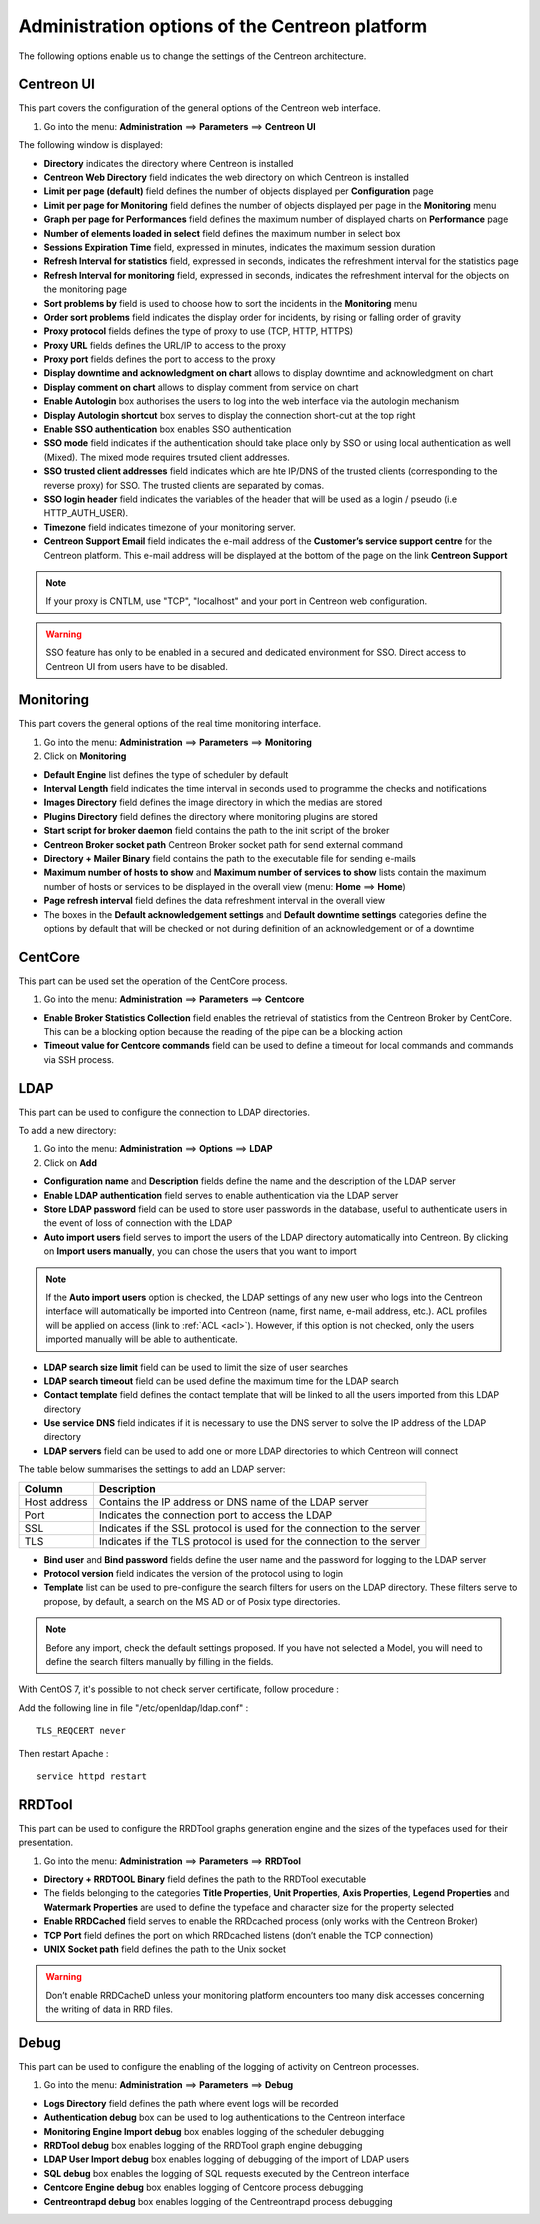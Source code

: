.. _centreon_parameters:

===============================================
Administration options of the Centreon platform
===============================================

The following options enable us to change the settings of the Centreon architecture.

***********
Centreon UI
***********

This part covers the configuration of the general options of the Centreon web interface.

#. Go into the menu: **Administration** ==> **Parameters** ==> **Centreon UI**

The following window is displayed:

.. image :: /images/guide_exploitation/ecentreon.png
   :align: center

* **Directory** indicates the directory where Centreon is installed
* **Centreon Web Directory** field indicates the web directory on which Centreon is installed
* **Limit per page (default)** field defines the number of objects displayed per **Configuration** page
* **Limit per page for Monitoring** field defines the number of objects displayed per page in the **Monitoring** menu
* **Graph per page for Performances** field defines the maximum number of displayed charts on **Performance** page
* **Number of elements loaded in select** field defines the maximum number in select box
* **Sessions Expiration Time** field, expressed in minutes, indicates the maximum session duration
* **Refresh Interval for statistics** field, expressed in seconds, indicates the refreshment interval for the statistics page
* **Refresh Interval for monitoring** field, expressed in seconds, indicates the refreshment interval for the objects on the monitoring page
* **Sort problems by** field is used to choose how to sort the incidents in the **Monitoring** menu
* **Order sort problems** field indicates the display order for incidents, by rising or falling order of gravity
* **Proxy protocol** fields defines the type of proxy to use (TCP, HTTP, HTTPS)
* **Proxy URL** fields defines the URL/IP to access to the proxy
* **Proxy port** fields defines the port to access to the proxy
* **Display downtime and acknowledgment on chart** allows to display downtime and acknowledgment on chart
* **Display comment on chart** allows to display comment from service on chart
* **Enable Autologin** box authorises the users to log into the web interface via the autologin mechanism
* **Display Autologin shortcut** box serves to display the connection short-cut at the top right
* **Enable SSO authentication** box enables SSO authentication
* **SSO mode** field indicates if the authentication should take place only by SSO or using local authentication as well (Mixed). The mixed mode requires trsuted client addresses.
* **SSO trusted client addresses** field indicates which are hte IP/DNS of the trusted clients (corresponding to the reverse proxy) for SSO. The trusted clients are separated by comas.
* **SSO login header** field indicates the variables of the header that will be used as a login / pseudo (i.e HTTP_AUTH_USER).
* **Timezone** field indicates timezone of your monitoring server.
* **Centreon Support Email** field indicates the e-mail address of the **Customer’s service support centre** for the Centreon platform. This e-mail address will be displayed at the bottom of the page on the link **Centreon Support**

.. note::
    If your proxy is CNTLM, use "TCP", "localhost" and your port in Centreon web configuration.

.. warning::
    SSO feature has only to be enabled in a secured and dedicated environment for SSO. Direct access to Centreon UI from users have to be disabled.

**********
Monitoring
**********

This part covers the general options of the real time monitoring interface.

#. Go into the menu: **Administration** ==> **Parameters** ==> **Monitoring**
#. Click on **Monitoring**

.. image :: /images/guide_exploitation/esupervision.png
   :align: center

* **Default Engine** list defines the type of scheduler by default
* **Interval Length** field indicates the time interval in seconds used to programme the checks and notifications
* **Images Directory** field defines the image directory in which the medias are stored
* **Plugins Directory** field defines the directory where monitoring plugins are stored
* **Start script for broker daemon** field contains the path to the init script of the broker
* **Centreon Broker socket path** Centreon Broker socket path for send external command
* **Directory + Mailer Binary** field contains the path to the executable file for sending  e-mails
* **Maximum number of hosts to show** and **Maximum number of services to show** lists contain the maximum number of hosts or services to be displayed in the overall view (menu: **Home** ==> **Home**)
* **Page refresh interval** field defines the data refreshment interval in the overall view
* The boxes in the **Default acknowledgement settings** and **Default downtime settings** categories define the options by default that will be checked or not during definition of an acknowledgement or of a downtime


********
CentCore
********

This part can be used set the operation of the CentCore process.

#. Go into the menu: **Administration** ==> **Parameters** ==> **Centcore**

.. image :: /images/guide_exploitation/ecentcore.png
   :align: center

* **Enable Broker Statistics Collection** field enables the retrieval of statistics from the Centreon Broker by CentCore. This can be a blocking option because the reading of the pipe can be a blocking action
* **Timeout value for Centcore commands** field can be used to define a timeout for local commands and commands via SSH process.

.. _ldapconfiguration:

****
LDAP
****

This part can be used to configure the connection to LDAP directories.

To add a new directory:

#. Go into the menu: **Administration** ==> **Options** ==> **LDAP**
#. Click on **Add**

.. image :: /images/guide_exploitation/eldap.png
   :align: center

* **Configuration name** and **Description** fields define the name and the description of the LDAP server
* **Enable LDAP authentication** field serves to enable authentication via the LDAP server
* **Store LDAP password** field can be used to store user passwords in the database, useful to authenticate users in the event of loss of connection with the LDAP
* **Auto import users** field serves to import the users of the LDAP directory automatically into Centreon. By clicking on **Import users manually**, you can chose the users that you want to import

.. note::
   If the **Auto import users** option is checked, the LDAP settings of any new user who logs into the Centreon interface will automatically be imported into Centreon (name, first name, e-mail address, etc.). ACL profiles will be applied on access (link to :ref:`ACL <acl>`). However, if this option is not checked, only the users imported manually will be able to authenticate.

* **LDAP search size limit** field can be used to limit the size of user searches
* **LDAP search timeout** field can be used define the maximum time for the LDAP search
* **Contact template** field defines the contact template that will be linked to all the users imported from this LDAP directory
* **Use service DNS** field indicates if it is necessary to use the DNS server to solve the IP address of the LDAP directory
* **LDAP servers** field can be used to add one or more LDAP directories to which Centreon will connect

The table below summarises the settings to add an LDAP server:

+-------------------------+------------------------------------------------------------------------------------------------------------+
|   Column                |  Description                                                                                               |
+=========================+============================================================================================================+
| Host address            | Contains the IP address or DNS  name of the LDAP server                                                    |
+-------------------------+------------------------------------------------------------------------------------------------------------+
| Port                    | Indicates the connection port to access the LDAP                                                           |
+-------------------------+------------------------------------------------------------------------------------------------------------+
| SSL                     | Indicates if the SSL protocol is used for the connection to the server                                     |
+-------------------------+------------------------------------------------------------------------------------------------------------+
| TLS                     | Indicates if the TLS protocol is used for the connection to the server                                     |
+-------------------------+------------------------------------------------------------------------------------------------------------+

* **Bind user** and **Bind password** fields define the user name and the password for logging to the LDAP server
* **Protocol version** field indicates the version of the protocol using to login
* **Template** list can be used to pre-configure the search filters for users on the LDAP directory. These filters serve to propose, by default, a search on the MS AD or of Posix type directories.

.. note::
   Before any import, check the default settings proposed. If you have not selected a Model, you will need to define the search filters manually by filling in the fields.

With CentOS 7, it's possible to not check server certificate, follow procedure :

Add the following line in file "/etc/openldap/ldap.conf" :

::

  TLS_REQCERT never

Then restart Apache :

::

  service httpd restart


*******
RRDTool
*******

This part can be used to configure the RRDTool graphs generation engine and the sizes of the typefaces used for their presentation.

#. Go into the menu: **Administration** ==> **Parameters** ==> **RRDTool**

.. image :: /images/guide_exploitation/errdtool.png
   :align: center

* **Directory + RRDTOOL Binary** field defines the path to the RRDTool executable
* The fields belonging to the categories **Title Properties**, **Unit Properties**, **Axis Properties**, **Legend Properties** and **Watermark Properties** are used to define the typeface and character size for the property selected
* **Enable RRDCached** field serves to enable the RRDcached process (only works with the Centreon Broker)
* **TCP Port** field defines the port on which RRDcached listens (don’t enable the TCP connection)
* **UNIX Socket path** field defines the path to the Unix socket

.. warning::
   Don’t enable RRDCacheD unless your monitoring platform encounters too many disk accesses concerning the writing of data in RRD files.

*****
Debug
*****

This part can be used to configure the enabling of the logging of activity on Centreon processes.

#. Go into the menu: **Administration** ==> **Parameters** ==> **Debug**

.. image :: /images/guide_exploitation/edebug.png
   :align: center

* **Logs Directory** field defines the path where event logs will be recorded
* **Authentication debug** box can be used to log authentications to the Centreon interface
* **Monitoring Engine Import debug** box enables logging of the scheduler debugging
* **RRDTool debug** box enables logging of the RRDTool graph engine debugging
* **LDAP User Import debug** box enables logging of debugging of the import of LDAP users
* **SQL debug** box enables the logging of SQL requests executed by the Centreon interface
* **Centcore Engine debug** box enables logging of Centcore process debugging
* **Centreontrapd debug** box enables logging of the Centreontrapd process debugging
